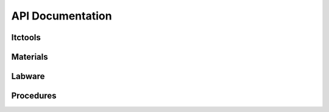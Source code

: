 API Documentation
=================

Itctools
--------
.. autosummary::
    :toctree: autosummary/itctools

    itctools.itctools.permutation_with_replacement
    itctools.itctools.compute_rm

Materials
---------
.. autosummary::
    :toctree: autosummary/materials

    itctools.materials.Solvent
    itctools.materials.Compound
    itctools.materials.PureLiquid
    itctools.materials.SimpleSolution
    itctools.materials.SimpleMixture

Labware
-------
.. autosummary::
    :toctree: autosummary/labware

    itctools.labware.Labware
    itctools.labware.PipettingLocation

Procedures
----------
.. autosummary::
    :toctree: autosummary/procedures

    itctools.procedures.ITCProtocol
    itctools.procedures.ITCExperiment
    itctools.procedures.ITCHeuristicExperiment
    itctools.procedures.HeatOfMixingExperiment
    itctools.procedures.ITCExperimentSet
    itctools.procedures.HeatOfMixingExperimentSet

